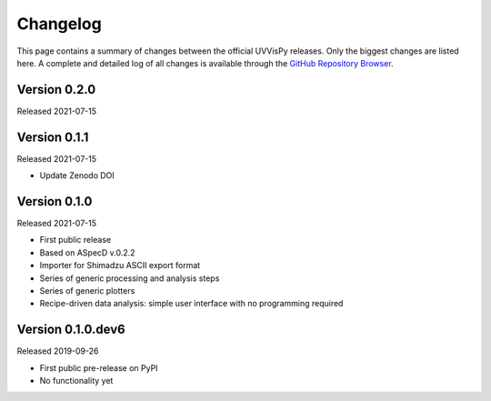 =========
Changelog
=========

This page contains a summary of changes between the official UVVisPy releases. Only the biggest changes are listed here. A complete and detailed log of all changes is available through the `GitHub Repository Browser <https://github.com/tillbiskup/uvvispy/commits/master>`_.


Version 0.2.0
=============

Released 2021-07-15


Version 0.1.1
=============

Released 2021-07-15

* Update Zenodo DOI


Version 0.1.0
=============

Released 2021-07-15

* First public release
* Based on ASpecD v.0.2.2
* Importer for Shimadzu ASCII export format
* Series of generic processing and analysis steps
* Series of generic plotters
* Recipe-driven data analysis: simple user interface with no programming required


Version 0.1.0.dev6
==================

Released 2019-09-26

* First public pre-release on PyPI
* No functionality yet
